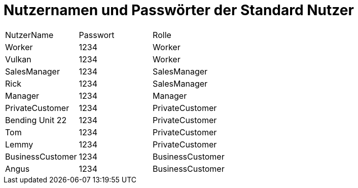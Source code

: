 = Nutzernamen und Passwörter der Standard Nutzer

[option="headers"]
|===
|NutzerName|Passwort|Rolle
| Worker|1234|Worker
|Vulkan|1234|Worker
|SalesManager|1234|SalesManager
|Rick|1234|SalesManager
|Manager|1234|Manager
|PrivateCustomer|1234|PrivateCustomer
|Bending Unit 22|1234|PrivateCustomer
|Tom|1234|PrivateCustomer
|Lemmy|1234|PrivateCustomer
|BusinessCustomer|1234|BusinessCustomer
|Angus|1234|BusinessCustomer
